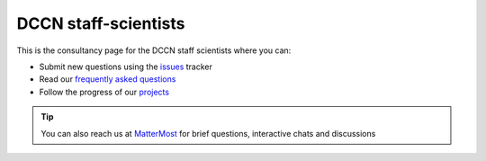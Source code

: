 DCCN staff-scientists
=====================

This is the consultancy page for the DCCN staff scientists where you can:

* Submit new questions using the `issues <https://github.com/Donders-Institute/staff-scientists/issues>`__ tracker
* Read our `frequently asked questions <FAQ.html>`__
* Follow the progress of our `projects <https://github.com/Donders-Institute/staff-scientists/projects>`__

.. tip::
   You can also reach us at `MatterMost <https://mattermost.socsci.ru.nl/dccn/channels/staff-scientists-dccn>`__ for brief questions, interactive chats and discussions
